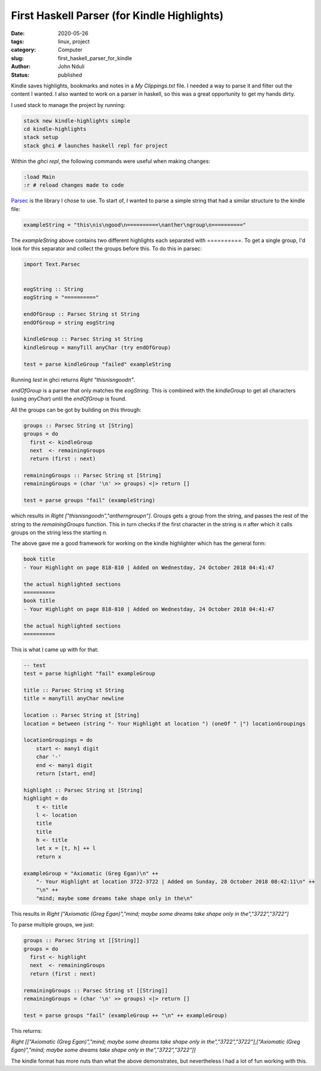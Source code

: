 ############################################
First Haskell Parser (for Kindle Highlights)
############################################

:date: 2020-05-26
:tags: linux, project
:category: Computer
:slug: first_haskell_parser_for_kindle
:author: John Nduli
:status: published


Kindle saves highlights, bookmarks and notes in a `My Clippings.txt`
file. I needed a way to parse it and filter out the content I wanted.
I also wanted to work on a parser in haskell, so this was a great
opportunity to get my hands dirty.

I used stack to manage the project by running:

.. code-block:: bash

    stack new kindle-highlights simple
    cd kindle-highlights
    stack setup
    stack ghci # launches haskell repl for project

Within the `ghci repl`, the following commands were useful when making
changes:

.. code-block:: bash

    :load Main
    :r # reload changes made to code


`Parsec <https://hackage.haskell.org/package/parsec>`_ is the library I
chose to use. To start of, I wanted to parse a simple string that had a
similar structure to the kindle file:

.. code-block:: haskell

    exampleString = "this\nis\ngood\n==========\nanther\ngroup\n=========="

The `exampleString` above contains two different highlights each
separated with `==========`. To get a single group, I'd look for this
separator and collect the groups before this. To do this in parsec:

.. code-block:: haskell

    import Text.Parsec


    eogString :: String
    eogString = "=========="

    endOfGroup :: Parsec String st String
    endOfGroup = string eogString

    kindleGroup :: Parsec String st String
    kindleGroup = manyTill anyChar (try endOfGroup)

    test = parse kindleGroup "failed" exampleString

Running `test` in ghci returns `Right "this\nis\ngood\n"`.

`endOfGroup` is a parser that only matches the `eogString`. This is
combined with the `kindleGroup` to get all characters (using `anyChar`)
until the `endOfGroup` is found.

All the groups can be got by building on this through:

.. code-block:: haskell

    groups :: Parsec String st [String]
    groups = do
      first <- kindleGroup
      next  <- remainingGroups
      return (first : next)

    remainingGroups :: Parsec String st [String]
    remainingGroups = (char '\n' >> groups) <|> return []

    test = parse groups "fail" (exampleString)

which results in `Right ["this\nis\ngood\n","anther\ngroup\n"]`.
Groups gets a group from the string, and passes the rest of the string
to the `remainingGroups` function. This in turn checks if the first
character in the string is `\n` after which it calls groups on the
string less the starting `\n`.

The above gave me a good framework for working on the kindle highlighter
which has the general form:


.. code-block:: bash

    book title
    - Your Highlight on page 818-810 | Added on Wednestday, 24 October 2018 04:41:47

    the actual highlighted sections
    ==========
    book title
    - Your Highlight on page 818-810 | Added on Wednestday, 24 October 2018 04:41:47

    the actual highlighted sections
    ==========


This is what I came up with for that:

.. code-block:: haskell

    -- test
    test = parse highlight "fail" exampleGroup

    title :: Parsec String st String
    title = manyTill anyChar newline 

    location :: Parsec String st [String]
    location = between (string "- Your Highlight at location ") (oneOf " |") locationGroupings

    locationGroupings = do
        start <- many1 digit
        char '-'
        end <- many1 digit
        return [start, end]

    highlight :: Parsec String st [String]
    highlight = do
        t <- title
        l <- location
        title
        title
        h <- title
        let x = [t, h] ++ l
        return x

    exampleGroup = "Axiomatic (Greg Egan)\n" ++ 
        "- Your Highlight at location 3722-3722 | Added on Sunday, 28 October 2018 08:42:11\n" ++
        "\n" ++
        "mind; maybe some dreams take shape only in the\n"


This results in `Right ["Axiomatic (Greg Egan)","mind; maybe some dreams take shape only in the","3722","3722"]`

To parse multiple groups, we just:

.. code-block:: lua

    groups :: Parsec String st [[String]]
    groups = do
      first <- highlight
      next  <- remainingGroups
      return (first : next)

    remainingGroups :: Parsec String st [[String]]
    remainingGroups = (char '\n' >> groups) <|> return []

    test = parse groups "fail" (exampleGroup ++ "\n" ++ exampleGroup)

This returns: 

`Right [["Axiomatic (Greg Egan)","mind; maybe some dreams take shape only in the","3722","3722"],["Axiomatic (Greg Egan)","mind; maybe some dreams take shape only in the","3722","3722"]]`

The kindle format has more nuts than what the above demonstrates, but
nevertheless I had a lot of fun working with this.
